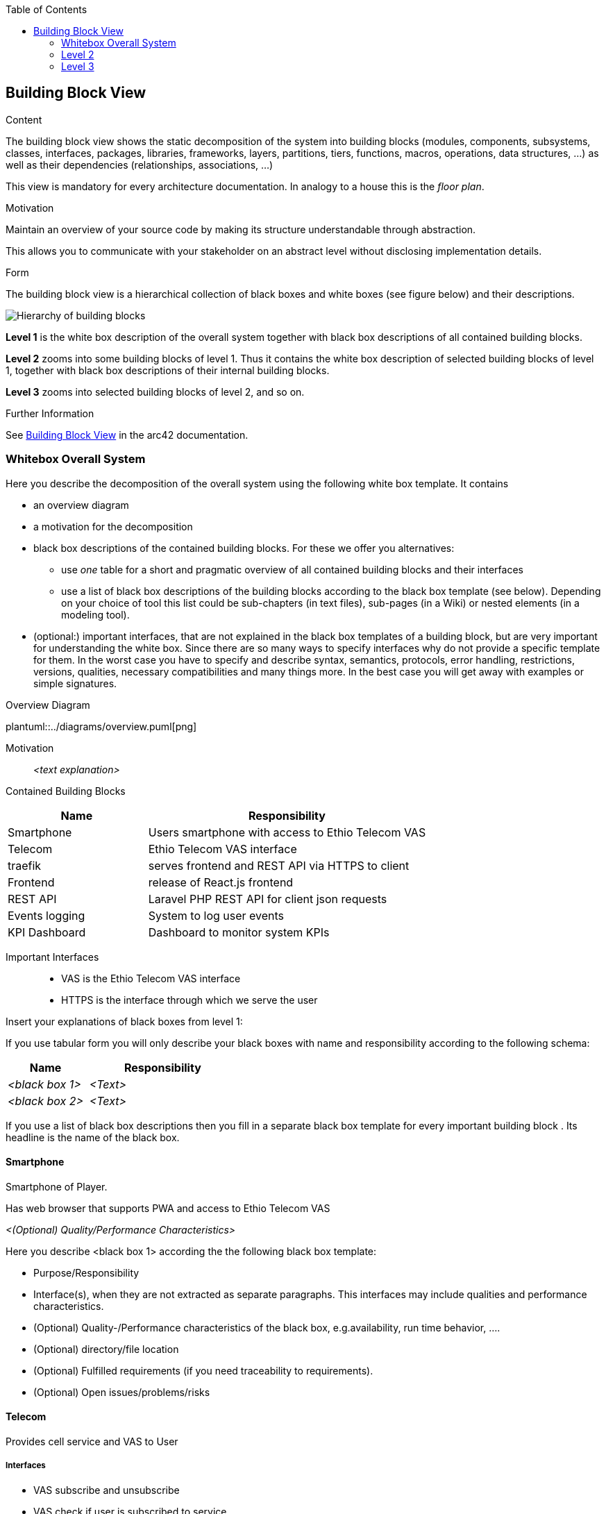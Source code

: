 :jbake-title: Building Block View
:jbake-type: page_toc
:jbake-status: published
:jbake-menu: arc42
:jbake-order: 5
:filename: /chapters/05_building_block_view.adoc
ifndef::imagesdir[:imagesdir: ../../images]

:toc:

[[section-building-block-view]]


== Building Block View

[role="arc42help"]
****
.Content
The building block view shows the static decomposition of the system into building blocks (modules, components, subsystems, classes, interfaces, packages, libraries, frameworks, layers, partitions, tiers, functions, macros, operations, data structures, ...) as well as their dependencies (relationships, associations, ...)

This view is mandatory for every architecture documentation.
In analogy to a house this is the _floor plan_.

.Motivation
Maintain an overview of your source code by making its structure understandable through
abstraction.

This allows you to communicate with your stakeholder on an abstract level without disclosing implementation details.

.Form
The building block view is a hierarchical collection of black boxes and white boxes
(see figure below) and their descriptions.

image::05_building_blocks-EN.png["Hierarchy of building blocks"]

*Level 1* is the white box description of the overall system together with black
box descriptions of all contained building blocks.

*Level 2* zooms into some building blocks of level 1.
Thus it contains the white box description of selected building blocks of level 1, together with black box descriptions of their internal building blocks.

*Level 3* zooms into selected building blocks of level 2, and so on.


.Further Information

See https://docs.arc42.org/section-5/[Building Block View] in the arc42 documentation.

****

=== Whitebox Overall System

[role="arc42help"]
****
Here you describe the decomposition of the overall system using the following white box template. It contains

 * an overview diagram
 * a motivation for the decomposition
 * black box descriptions of the contained building blocks. For these we offer you alternatives:

   ** use _one_ table for a short and pragmatic overview of all contained building blocks and their interfaces
   ** use a list of black box descriptions of the building blocks according to the black box template (see below).
   Depending on your choice of tool this list could be sub-chapters (in text files), sub-pages (in a Wiki) or nested elements (in a modeling tool).


 * (optional:) important interfaces, that are not explained in the black box templates of a building block, but are very important for understanding the white box.
Since there are so many ways to specify interfaces why do not provide a specific template for them.
 In the worst case you have to specify and describe syntax, semantics, protocols, error handling,
 restrictions, versions, qualities, necessary compatibilities and many things more.
In the best case you will get away with examples or simple signatures.

****

.Overview Diagram
plantuml::../diagrams/overview.puml[png]

Motivation::

_<text explanation>_


Contained Building Blocks::

[cols="1,2" options="header"]
|===
| **Name** | **Responsibility**
| Smartphone | Users smartphone with access to Ethio Telecom VAS
| Telecom | Ethio Telecom VAS interface
| traefik | serves frontend and REST API via HTTPS to client
| Frontend | release of React.js frontend
| REST API | Laravel PHP REST API for client json requests
| Events logging | System to log user events
| KPI Dashboard | Dashboard to monitor system KPIs
|===



Important Interfaces::

- VAS is the Ethio Telecom VAS interface
- HTTPS is the interface through which we serve the user

[role="arc42help"]
****
Insert your explanations of black boxes from level 1:

If you use tabular form you will only describe your black boxes with name and
responsibility according to the following schema:

[cols="1,2" options="header"]
|===
| **Name** | **Responsibility**
| _<black box 1>_ | _<Text>_
| _<black box 2>_ | _<Text>_
|===


If you use a list of black box descriptions then you fill in a separate black box template for every important building block .
Its headline is the name of the black box.
****

==== Smartphone

Smartphone of Player.

Has web browser that supports PWA and access to Ethio Telecom VAS

_<(Optional) Quality/Performance Characteristics>_


[role="arc42help"]
****
Here you describe <black box 1>
according the the following black box template:

* Purpose/Responsibility
* Interface(s), when they are not extracted as separate paragraphs. This interfaces may include qualities and performance characteristics.
* (Optional) Quality-/Performance characteristics of the black box, e.g.availability, run time behavior, ....
* (Optional) directory/file location
* (Optional) Fulfilled requirements (if you need traceability to requirements).
* (Optional) Open issues/problems/risks

****


==== Telecom

Provides cell service and VAS to User

===== Interfaces

- VAS subscribe and unsubscribe
- VAS check if user is subscribed to service
- VAS notify when user unsubscribes?

_<(Optional) Quality/Performance Characteristics>_

_<(optional) Open Issues/Problems/Risks>_

- do we check daily which users are subscribed to service to credit them with their daily credit or does the user have to log in and we check for how many days subscription we have to credit them?

==== Dama

* Responsibility of DAMA team
* Provides the multiplayer game
* Accessed by user via HTTPS
* Quick response time, frontend rendering and reaction when gaming
* Hosted on Contabo in TODO: LOCATION
* Backlog at https://jaktech.atlassian.net/jira/software/c/projects/DAMA/boards/3/backlog




=== Level 2

==== REST API _DAMA_

[role="arc42help"]
****
Here you can specify the inner structure of (some) building blocks from level 1 as white boxes.

You have to decide which building blocks of your system are important enough to justify such a detailed description.
Please prefer relevance over completeness. Specify important, surprising, risky, complex or volatile building blocks.
Leave out normal, simple, boring or standardized parts of your system
****



[role="arc42help"]
****
...describes the internal structure of _building block 1_.
****

_<white box template>_

==== traefik _DAMA_

==== Frontend _DAMA_

==== Events logging _DAMA_

_<white box template>_

...

==== KPI Dashboard _DAMA_


_<white box template>_



=== Level 3

[role="arc42help"]
****
Here you can specify the inner structure of (some) building blocks from level 2 as white boxes.

When you need more detailed levels of your architecture please copy this
part of arc42 for additional levels.
****


==== White Box <_DAMA.API.1_>

[role="arc42help"]
****
Specifies the internal structure of _building block x.1_.
****


TODO: description of authentication and authorization


==== White Box <_DAMA.API.2_>

TODO: REST API endpoint documentation



==== White Box <_DAMA.traefik.1_>

Configuration

- Let's encypt TLS certificates for HTTPS
- Host frontend
- Serve REST API